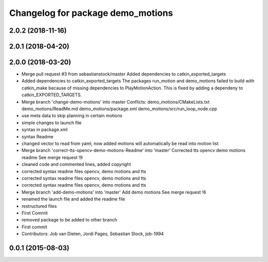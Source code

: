 ^^^^^^^^^^^^^^^^^^^^^^^^^^^^^^^^^^
Changelog for package demo_motions
^^^^^^^^^^^^^^^^^^^^^^^^^^^^^^^^^^

2.0.2 (2018-11-16)
------------------

2.0.1 (2018-04-20)
------------------

2.0.0 (2018-03-20)
------------------
* Merge pull request #3 from sebastianstock/master
  Added dependencies to catkin_exported_targets
* Added dependencies to catkin_exported_targets
  The packages run_motion and demo_motions failed to build with catkin_make because of missing dependencies to PlayMotionAction. This is fixed by adding a dependeny to catkin_EXPORTED_TARGETS.
* Merge branch 'change-demo-motions' into master
  Conflicts:
  demo_motions/CMakeLists.txt
  demo_motions/ReadMe.md
  demo_motions/package.xml
  demo_motions/src/run_loop_node.cpp
* use meta data to skip planning in certain motions
* simple changes to launch file
* syntax in package.xml
* syntax Readme
* changed vector to read from yaml, now added motions will automatically be read into motion list
* Merge branch 'correct-tts-opencv-demo-motions-Readme' into 'master'
  Corrected tts opencv demo motions readme
  See merge request !9
* cleaned code and commented lines, added copyright
* corrected syntax readme files opencv, demo motions and tts
* corrected syntax readme files opencv, demo motions and tts
* corrected syntax readme files opencv, demo motions and tts
* Merge branch 'add-demo-motions' into 'master'
  Add demo motions
  See merge request !6
* renamed the launch file and added the readme file
* restructured files
* First Commit
* removed package to be added to other branch
* First commit
* Contributors: Job van Dieten, Jordi Pages, Sebastian Stock, job-1994

0.0.1 (2015-08-03)
------------------
